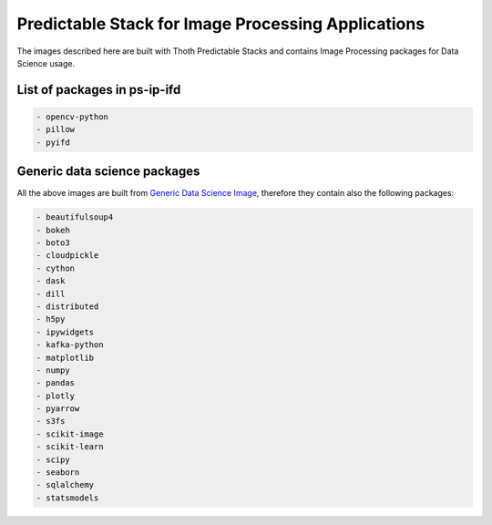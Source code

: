 Predictable Stack for Image Processing Applications
--------------------------------------------------

The images described here are built with Thoth Predictable Stacks and contains Image Processing packages for Data Science usage.

.. image:: https://img.shields.io/github/v/tag/thoth-station/ps-ip?style=plastic
  :target: https://github.com/thoth-station/ps-ip/releases
  :alt: GitHub tag (latest by date)

List of packages in ps-ip-ifd
=============================

.. image:: https://quay.io/repository/thoth-station/ps-ip-ifd/status
  :target: https://quay.io/repository/thoth-station/ps-ip-ifd?tab=tags
  :alt: Quay - Build

.. code-block:: python

    - opencv-python
    - pillow
    - pyifd

Generic data science packages
=============================

All the above images are built from `Generic Data Science Image <https://github.com/thoth-station/s2i-generic-data-science-notebook>`__,
therefore they contain also the following packages:

.. code-block:: python

    - beautifulsoup4
    - bokeh
    - boto3
    - cloudpickle
    - cython
    - dask
    - dill
    - distributed
    - h5py
    - ipywidgets
    - kafka-python
    - matplotlib
    - numpy
    - pandas
    - plotly
    - pyarrow
    - s3fs
    - scikit-image
    - scikit-learn
    - scipy
    - seaborn
    - sqlalchemy
    - statsmodels
